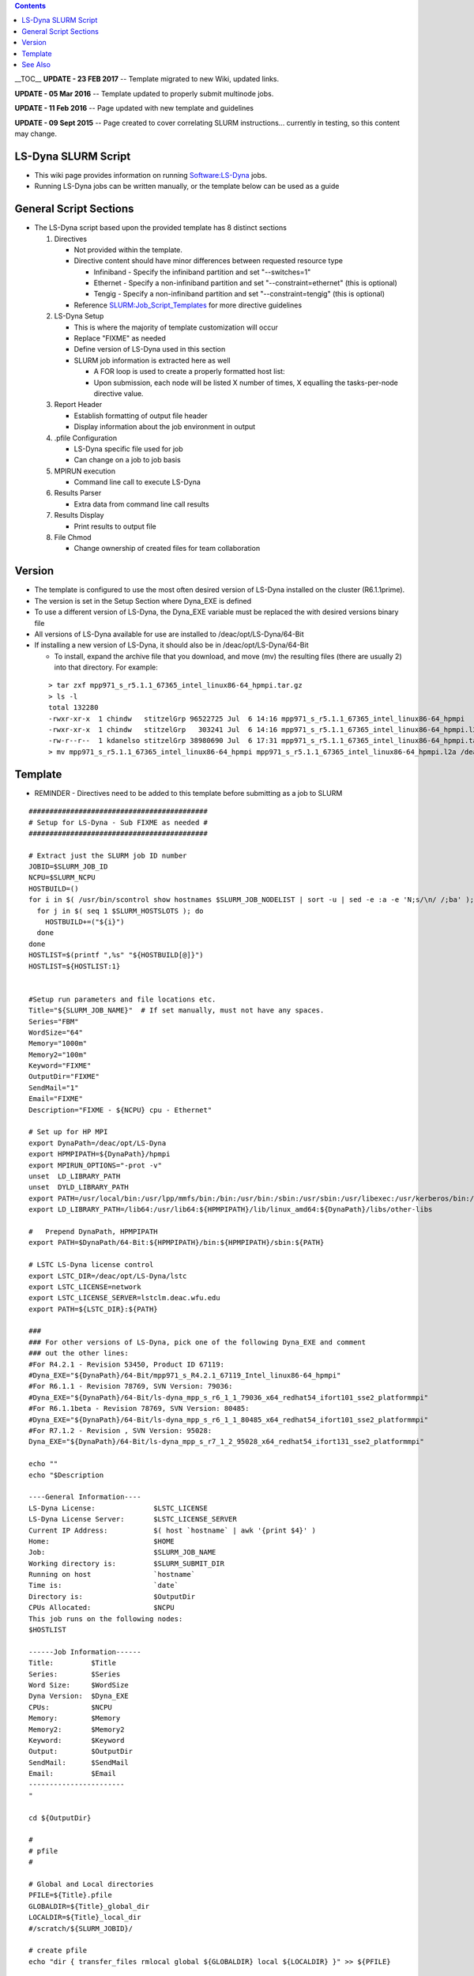 .. contents::
   :depth: 3
..

__TOC__ **UPDATE - 23 FEB 2017** -- Template migrated to new Wiki,
updated links.

**UPDATE - 05 Mar 2016** -- Template updated to properly submit
multinode jobs.

**UPDATE - 11 Feb 2016** -- Page updated with new template and
guidelines

**UPDATE - 09 Sept 2015** -- Page created to cover correlating SLURM
instructions... currently in testing, so this content may change.

LS-Dyna SLURM Script
====================

-  This wiki page provides information on running
   `Software:LS-Dyna </Software:LS-Dyna>`__ jobs.
-  Running LS-Dyna jobs can be written manually, or the template below
   can be used as a guide

General Script Sections
=======================

-  The LS-Dyna script based upon the provided template has 8 distinct
   sections

   #. Directives

      -  Not provided within the template.
      -  Directive content should have minor differences between
         requested resource type

         -  Infiniband - Specify the infiniband partition and set
            "--switches=1"
         -  Ethernet - Specify a non-infiniband partition and set
            "--constraint=ethernet" (this is optional)
         -  Tengig - Specify a non-infiniband partition and set
            "--constraint=tengig" (this is optional)

      -  Reference
         `SLURM:Job_Script_Templates </SLURM:Job_Script_Templates>`__
         for more directive guidelines

   #. LS-Dyna Setup

      -  This is where the majority of template customization will occur
      -  Replace "FIXME" as needed
      -  Define version of LS-Dyna used in this section
      -  SLURM job information is extracted here as well

         -  A FOR loop is used to create a properly formatted host list:
         -  Upon submission, each node will be listed X number of times,
            X equalling the tasks-per-node directive value.

   #. Report Header

      -  Establish formatting of output file header
      -  Display information about the job environment in output

   #. .pfile Configuration

      -  LS-Dyna specific file used for job
      -  Can change on a job to job basis

   #. MPIRUN execution

      -  Command line call to execute LS-Dyna

   #. Results Parser

      -  Extra data from command line call results

   #. Results Display

      -  Print results to output file

   #. File Chmod

      -  Change ownership of created files for team collaboration

Version
=======

-  The template is configured to use the most often desired version of
   LS-Dyna installed on the cluster (R6.1.1prime).
-  The version is set in the Setup Section where Dyna_EXE is defined
-  To use a different version of LS-Dyna, the Dyna_EXE variable must be
   replaced the with desired versions binary file
-  All versions of LS-Dyna available for use are installed to
   /deac/opt/LS-Dyna/64-Bit
-  If installing a new version of LS-Dyna, it should also be in
   /deac/opt/LS-Dyna/64-Bit

   -  To install, expand the archive file that you download, and move
      (mv) the resulting files (there are usually 2) into that
      directory. For example:

..

   ::

      > tar zxf mpp971_s_r5.1.1_67365_intel_linux86-64_hpmpi.tar.gz
      > ls -l
      total 132280
      -rwxr-xr-x  1 chindw   stitzelGrp 96522725 Jul  6 14:16 mpp971_s_r5.1.1_67365_intel_linux86-64_hpmpi
      -rwxr-xr-x  1 chindw   stitzelGrp   303241 Jul  6 14:16 mpp971_s_r5.1.1_67365_intel_linux86-64_hpmpi.l2a
      -rw-r--r--  1 kdanelso stitzelGrp 38980690 Jul  6 17:31 mpp971_s_r5.1.1_67365_intel_linux86-64_hpmpi.tar.gz
      > mv mpp971_s_r5.1.1_67365_intel_linux86-64_hpmpi mpp971_s_r5.1.1_67365_intel_linux86-64_hpmpi.l2a /deac/opt/LS-Dyna/64-Bit

Template
========

-  REMINDER - Directives need to be added to this template before
   submitting as a job to SLURM

::

   ###########################################
   # Setup for LS-Dyna - Sub FIXME as needed #
   ###########################################

   # Extract just the SLURM job ID number
   JOBID=$SLURM_JOB_ID
   NCPU=$SLURM_NCPU
   HOSTBUILD=()
   for i in $( /usr/bin/scontrol show hostnames $SLURM_JOB_NODELIST | sort -u | sed -e :a -e 'N;s/\n/ /;ba' ); do
     for j in $( seq 1 $SLURM_HOSTSLOTS ); do
       HOSTBUILD+=("${i}")
     done
   done
   HOSTLIST=$(printf ",%s" "${HOSTBUILD[@]}")
   HOSTLIST=${HOSTLIST:1}


   #Setup run parameters and file locations etc.
   Title="${SLURM_JOB_NAME}"  # If set manually, must not have any spaces.
   Series="FBM"
   WordSize="64"
   Memory="1000m"
   Memory2="100m"
   Keyword="FIXME"
   OutputDir="FIXME"
   SendMail="1"
   Email="FIXME"
   Description="FIXME - ${NCPU} cpu - Ethernet"

   # Set up for HP MPI
   export DynaPath=/deac/opt/LS-Dyna
   export HPMPIPATH=${DynaPath}/hpmpi
   export MPIRUN_OPTIONS="-prot -v"
   unset  LD_LIBRARY_PATH
   unset  DYLD_LIBRARY_PATH
   export PATH=/usr/local/bin:/usr/lpp/mmfs/bin:/bin:/usr/bin:/sbin:/usr/sbin:/usr/libexec:/usr/kerberos/bin:/usr/X11R6/bin
   export LD_LIBRARY_PATH=/lib64:/usr/lib64:${HPMPIPATH}/lib/linux_amd64:${DynaPath}/libs/other-libs

   #   Prepend DynaPath, HPMPIPATH
   export PATH=$DynaPath/64-Bit:${HPMPIPATH}/bin:${HPMPIPATH}/sbin:${PATH}

   # LSTC LS-Dyna license control
   export LSTC_DIR=/deac/opt/LS-Dyna/lstc
   export LSTC_LICENSE=network
   export LSTC_LICENSE_SERVER=lstclm.deac.wfu.edu
   export PATH=${LSTC_DIR}:${PATH}

   ###
   ### For other versions of LS-Dyna, pick one of the following Dyna_EXE and comment
   ### out the other lines:
   #For R4.2.1 - Revision 53450, Product ID 67119:
   #Dyna_EXE="${DynaPath}/64-Bit/mpp971_s_R4.2.1_67119_Intel_linux86-64_hpmpi"
   #For R6.1.1 - Revision 78769, SVN Version: 79036:
   #Dyna_EXE="${DynaPath}/64-Bit/ls-dyna_mpp_s_r6_1_1_79036_x64_redhat54_ifort101_sse2_platformmpi"
   #For R6.1.1beta - Revision 78769, SVN Version: 80485:
   #Dyna_EXE="${DynaPath}/64-Bit/ls-dyna_mpp_s_r6_1_1_80485_x64_redhat54_ifort101_sse2_platformmpi"
   #For R7.1.2 - Revision , SVN Version: 95028:
   Dyna_EXE="${DynaPath}/64-Bit/ls-dyna_mpp_s_r7_1_2_95028_x64_redhat54_ifort131_sse2_platformmpi"

   echo ""
   echo "$Description

   ----General Information----
   LS-Dyna License:              $LSTC_LICENSE
   LS-Dyna License Server:       $LSTC_LICENSE_SERVER
   Current IP Address:           $( host `hostname` | awk '{print $4}' )
   Home:                         $HOME
   Job:                          $SLURM_JOB_NAME
   Working directory is:         $SLURM_SUBMIT_DIR
   Running on host               `hostname`
   Time is:                      `date`
   Directory is:                 $OutputDir
   CPUs Allocated:               $NCPU
   This job runs on the following nodes:
   $HOSTLIST

   ------Job Information------
   Title:         $Title
   Series:        $Series
   Word Size:     $WordSize
   Dyna Version:  $Dyna_EXE
   CPUs:          $NCPU
   Memory:        $Memory
   Memory2:       $Memory2
   Keyword:       $Keyword
   Output:        $OutputDir
   SendMail:      $SendMail
   Email:         $Email
   -----------------------
   "

   cd ${OutputDir}

   #
   # pfile
   #

   # Global and Local directories
   PFILE=${Title}.pfile
   GLOBALDIR=${Title}_global_dir
   LOCALDIR=${Title}_local_dir
   #/scratch/${SLURM_JOBID}/

   # create pfile
   echo "dir { transfer_files rmlocal global ${GLOBALDIR} local ${LOCALDIR} }" >> ${PFILE}


   ### UPDATE Dec 06, 2018 -- FORCING 'TCP' FOR NON-USNIC USAGE, REMOVE ALL INFINIBAND REFERENCES
   ${HPMPIPATH}/bin/mpirun -TCP \
       -e LSTC_LICENSE=${LSTC_LICENSE} \
       -e LSTC_LICENSE_SERVER=${LSTC_LICENSE_SERVER} \
       -e PATH=${PATH} \
       -e LD_LIBRARY_PATH=${LD_LIBRARY_PATH} \
       -np ${NCPU} \
       -hostlist ${HOSTLIST} \
       ${Dyna_EXE} \
       I=${OutputDir}/${Keyword} \
       p=${PFILE} \
       MEMORY=${Memory} \
       MEMORY2=${Memory2} \
       JOBID=${Title}


   # Result Parser, this script parses the results of a run

   # Files to be used
   MsgFile="${GLOBALDIR}/${Title}.mes0000"
   # Regular Expressions
   TermReg='t e r m i n a t i o n'
   TermTReg='Problem time'
   ErrReg=' \*\*\* Error'
   ShReg='shell element .* failed at time'
   SoReg='solid element .* failed at time'


   # Calculate number of errors and list of errors
   Errors="`grep \"$ErrReg\" \"$MsgFile\"`"
   FirstErr="`grep -m1 \"$ErrReg\" \"$MsgFile\" | cut -d# -f2`"
   ErrorCnt="`grep -c \"$ErrReg\" \"$MsgFile\"`"

   # Calculate failed shells
   FailedSh="`grep \"$ShReg\" \"$MsgFile\"`"
   FailedShCnt="`grep -c \"$ShReg\" \"$MsgFile\"`"

   # Calculate failed solids
   FailedSo="`grep \"$SoReg\" \"$MsgFile\"`"
   FailedSoCnt="`grep -c \"$SoReg\" \"$MsgFile\"`"

   # Figure out what kind of termination it is
   if [[/_`grep_"$TermReg"_"$MsgFile"`_=~_'E_r_r_o_r*'_| `grep "$TermReg" "$MsgFile"` =~ 'E r r o r*' ]]; then 
        TermStat="Error";
        TermTime="`grep \"$TermTReg\" \"$MsgFile\" | cut -d= -f2 | tr -d ' '`"
        TermErr="ErrEl:[$FirstErr ]"
   elif [[/_`grep_"$TermReg"_"$MsgFile"`_=~_'N_o_r_m_a_l*'_| `grep "$TermReg" "$MsgFile"` =~ 'N o r m a l*' ]]; then 
        TermStat="Normal"; 
        TermTime="`grep \"$TermTReg\" \"$MsgFile\" | cut -d= -f2 | tr -d ' '`"
        TermErr=""
   else 
        TermStat="Incomplete";
        TermTime="Incomplete";
        TermErr=""
   fi

   echo "$Description

   ------Job Termination------
   Termination:   $TermStat
   Prob. Time:    $TermTime
   ------Job Information------
   Title:         $Title
   Series:        $Series
   Word Size:     $WordSize
   Dyna Version:  $Dyna_EXE
   CPUs:          $NCPU
   Memory:        $Memory
   Keyword:       $Keyword
   Output:        $OutputDir
   SendMail:      $SendMail
   Email:         $Email
   ---------------------------
   Errors:        $ErrorCnt
   Failed Shells: $FailedShCnt
   Failed Solids: $FailedSoCnt
   -----------Stats-----------
   `tail -n14 \"$MsgFile\"`
   -----------Errors----------
   $Errors

   ------Failed Shells--------
   $FailedSh

   ------Failed Solids--------
   $FailedSo

   "

   echo "Job Complete"

   # Give group read permissions on all generated files
   chmod -Rf g+rw ${SLURM_JOB_NAME}* ${GLOBALDIR} ${LOCALDIR}

See Also
========

-  `Software:LS-Dyna </Software:LS-Dyna>`__

`Category:Software </Category:Software>`__\ `Category:SLURM </Category:SLURM>`__
